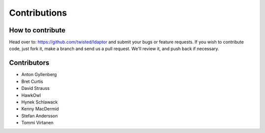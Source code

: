 Contributions
=============

How to contribute
-----------------

Head over to: https://github.com/twisted/ldaptor and submit your bugs or feature requests. If you
wish to contribute code, just fork it, make a branch and send us a pull request. We'll review it,
and push back if necessary.

Contributors
------------

* Anton Gyllenberg
* Bret Curtis
* David Strauss
* HawkOwl
* Hynek Schlawack
* Kenny MacDermid
* Stefan Andersson
* Tommi Virtanen